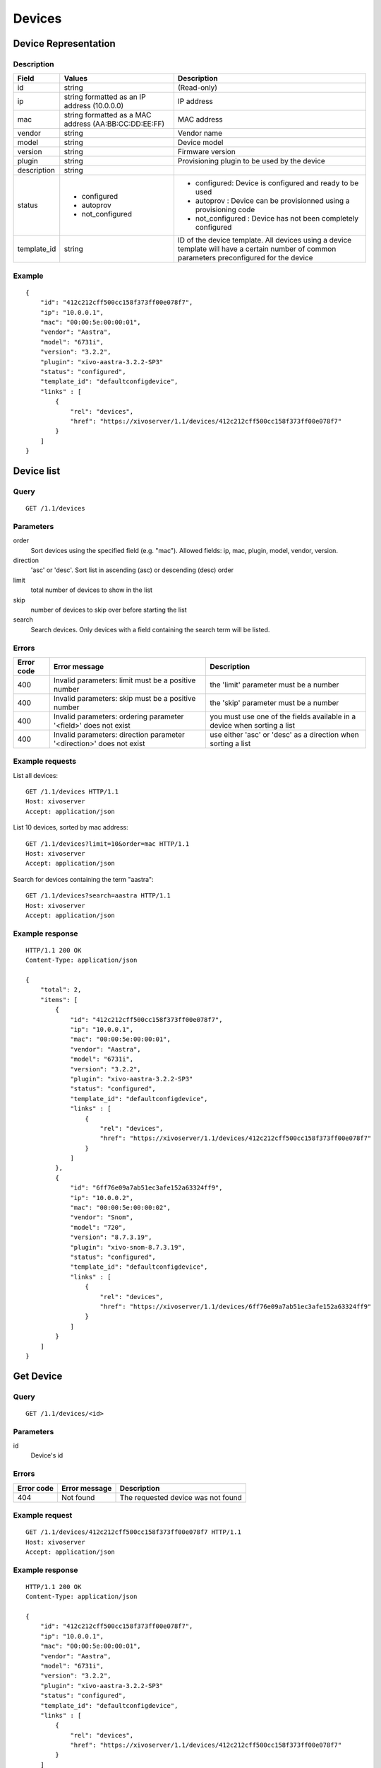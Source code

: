 .. _restapi-device:

*******
Devices
*******

Device Representation
=====================

Description
-----------

+-------------+-------------------------------------------------------+---------------------------------------------------------------------------------------------------------------------------------------------+
| Field       | Values                                                | Description                                                                                                                                 |
+=============+=======================================================+=============================================================================================================================================+
| id          | string                                                | (Read-only)                                                                                                                                 |
+-------------+-------------------------------------------------------+---------------------------------------------------------------------------------------------------------------------------------------------+
| ip          | string formatted as an IP address (10.0.0.0)          | IP address                                                                                                                                  |
+-------------+-------------------------------------------------------+---------------------------------------------------------------------------------------------------------------------------------------------+
| mac         | string formatted as a MAC address (AA:BB:CC:DD:EE:FF) | MAC address                                                                                                                                 |
+-------------+-------------------------------------------------------+---------------------------------------------------------------------------------------------------------------------------------------------+
| vendor      | string                                                | Vendor name                                                                                                                                 |
+-------------+-------------------------------------------------------+---------------------------------------------------------------------------------------------------------------------------------------------+
| model       | string                                                | Device model                                                                                                                                |
+-------------+-------------------------------------------------------+---------------------------------------------------------------------------------------------------------------------------------------------+
| version     | string                                                | Firmware version                                                                                                                            |
+-------------+-------------------------------------------------------+---------------------------------------------------------------------------------------------------------------------------------------------+
| plugin      | string                                                | Provisioning plugin to be used by the device                                                                                                |
+-------------+-------------------------------------------------------+---------------------------------------------------------------------------------------------------------------------------------------------+
| description | string                                                |                                                                                                                                             |
+-------------+-------------------------------------------------------+---------------------------------------------------------------------------------------------------------------------------------------------+
| status      | - configured                                          | - configured: Device is configured and ready to be used                                                                                     |
|             | - autoprov                                            | - autoprov : Device can be provisionned using a provisioning code                                                                           |
|             | - not_configured                                      | - not_configured : Device has not been completely configured                                                                                |
+-------------+-------------------------------------------------------+---------------------------------------------------------------------------------------------------------------------------------------------+
| template_id | string                                                | ID of the device template. All devices using a device template will have a certain number of common parameters preconfigured for the device |
+-------------+-------------------------------------------------------+---------------------------------------------------------------------------------------------------------------------------------------------+


Example
-------

::

   {
       "id": "412c212cff500cc158f373ff00e078f7",
       "ip": "10.0.0.1",
       "mac": "00:00:5e:00:00:01",
       "vendor": "Aastra",
       "model": "6731i",
       "version": "3.2.2",
       "plugin": "xivo-aastra-3.2.2-SP3"
       "status": "configured",
       "template_id": "defaultconfigdevice",
       "links" : [
           {
               "rel": "devices",
               "href": "https://xivoserver/1.1/devices/412c212cff500cc158f373ff00e078f7"
           }
       ]
   }


Device list
===========

Query
-----

::

   GET /1.1/devices

Parameters
----------

order
    Sort devices using the specified field (e.g. "mac"). Allowed fields: ip, mac, plugin, model,
    vendor, version.

direction
    'asc' or 'desc'. Sort list in ascending (asc) or descending (desc) order

limit
    total number of devices to show in the list

skip
    number of devices to skip over before starting the list

search
    Search devices. Only devices with a field containing the search term
    will be listed.


Errors
------


+------------+----------------------------------------------------------------------+--------------------------------------------------------------------------+
| Error code | Error message                                                        | Description                                                              |
+============+======================================================================+==========================================================================+
| 400        | Invalid parameters: limit must be a positive number                  | the 'limit' parameter must be a number                                   |
+------------+----------------------------------------------------------------------+--------------------------------------------------------------------------+
| 400        | Invalid parameters: skip must be a positive number                   | the 'skip' parameter must be a number                                    |
+------------+----------------------------------------------------------------------+--------------------------------------------------------------------------+
| 400        | Invalid parameters: ordering parameter '<field>' does not exist      | you must use one of the fields available in a device when sorting a list |
+------------+----------------------------------------------------------------------+--------------------------------------------------------------------------+
| 400        | Invalid parameters: direction parameter '<direction>' does not exist | use either 'asc' or 'desc' as a direction when sorting a list            |
+------------+----------------------------------------------------------------------+--------------------------------------------------------------------------+


Example requests
----------------

List all devices::

   GET /1.1/devices HTTP/1.1
   Host: xivoserver
   Accept: application/json

List 10 devices, sorted by mac address::

   GET /1.1/devices?limit=10&order=mac HTTP/1.1
   Host: xivoserver
   Accept: application/json

Search for devices containing the term "aastra"::

   GET /1.1/devices?search=aastra HTTP/1.1
   Host: xivoserver
   Accept: application/json

Example response
----------------

::

   HTTP/1.1 200 OK
   Content-Type: application/json

   {
       "total": 2,
       "items": [
           {
               "id": "412c212cff500cc158f373ff00e078f7",
               "ip": "10.0.0.1",
               "mac": "00:00:5e:00:00:01",
               "vendor": "Aastra",
               "model": "6731i",
               "version": "3.2.2",
               "plugin": "xivo-aastra-3.2.2-SP3"
               "status": "configured",
               "template_id": "defaultconfigdevice",
               "links" : [
                   {
                       "rel": "devices",
                       "href": "https://xivoserver/1.1/devices/412c212cff500cc158f373ff00e078f7"
                   }
               ]
           },
           {
               "id": "6ff76e09a7ab51ec3afe152a63324ff9",
               "ip": "10.0.0.2",
               "mac": "00:00:5e:00:00:02",
               "vendor": "Snom",
               "model": "720",
               "version": "8.7.3.19",
               "plugin": "xivo-snom-8.7.3.19",
               "status": "configured",
               "template_id": "defaultconfigdevice",
               "links" : [
                   {
                       "rel": "devices",
                       "href": "https://xivoserver/1.1/devices/6ff76e09a7ab51ec3afe152a63324ff9"
                   }
               ]
           }
       ]
   }


Get Device
==========

Query
-----

::

   GET /1.1/devices/<id>

Parameters
----------

id
    Device's id

Errors
------

+------------+-----------------------------------------------+------------------------------------------------------------------+
| Error code | Error message                                 | Description                                                      |
+============+===============================================+==================================================================+
| 404        | Not found                                     | The requested device was not found                               |
+------------+-----------------------------------------------+------------------------------------------------------------------+

Example request
---------------

::

   GET /1.1/devices/412c212cff500cc158f373ff00e078f7 HTTP/1.1
   Host: xivoserver
   Accept: application/json

Example response
----------------

::

   HTTP/1.1 200 OK
   Content-Type: application/json

   {
       "id": "412c212cff500cc158f373ff00e078f7",
       "ip": "10.0.0.1",
       "mac": "00:00:5e:00:00:01",
       "vendor": "Aastra",
       "model": "6731i",
       "version": "3.2.2",
       "plugin": "xivo-aastra-3.2.2-SP3"
       "status": "configured",
       "template_id": "defaultconfigdevice",
       "links" : [
           {
               "rel": "devices",
               "href": "https://xivoserver/1.1/devices/412c212cff500cc158f373ff00e078f7"
           }
       ]
   }


Create a Device
===============

Query
-----

::

   POST /1.1/devices

Input
-----

+-------------+----------+--------+-------------+
| Field       | Required | Values | Description |
+=============+==========+========+=============+
| ip          | no       | string | (see above) |
+-------------+----------+--------+-------------+
| mac         | no       | string | (see above) |
+-------------+----------+--------+-------------+
| sn          | no       | string | (see above) |
+-------------+----------+--------+-------------+
| vendor      | no       | string | (see above) |
+-------------+----------+--------+-------------+
| model       | no       | string | (see above) |
+-------------+----------+--------+-------------+
| version     | no       | string | (see above) |
+-------------+----------+--------+-------------+
| description | no       | string | (see above) |
+-------------+----------+--------+-------------+
| template_id | no       | string | (see above) |
+-------------+----------+--------+-------------+

Errors
------

+------------+------------------------------------------------------------------+--------------------------------------------------------------+
| Error code | Error message                                                    | Description                                                  |
+============+==================================================================+==============================================================+
| 400        | error while creating Device: <explanation>                       | See explanation for more details                             |
+------------+------------------------------------------------------------------+--------------------------------------------------------------+
| 400        | Invalid parameters: ip                                           | ip address is not formatted correctly                        |
+------------+------------------------------------------------------------------+--------------------------------------------------------------+
| 400        | Invalid parameters: mac                                          | mac address is not formatted correctly                       |
+------------+------------------------------------------------------------------+--------------------------------------------------------------+
| 400        | device <mac> already exists                                      | a device using the same MAC address has already been created |
+------------+------------------------------------------------------------------+--------------------------------------------------------------+
| 400        | Nonexistent parameters: plugin <plugin> does not exist           | the selected plugin does not exist or has not been installed |
+------------+------------------------------------------------------------------+--------------------------------------------------------------+
| 400        | Nonexistent parameters: template_id <template_id> does not exist | the selected device template does not exist                  |
+------------+------------------------------------------------------------------+--------------------------------------------------------------+

Example request
---------------

::

   POST /1.1/devices HTTP/1.1
   Host: xivoserver
   Accept: application/json
   Content-Type: application/json

   {
       "ip": "10.0.0.1",
       "mac": "00:00:5e:00:00:01",
       "vendor": "Aastra",
       "model": "6731i",
       "version": "3.2.2",
       "plugin": "xivo-aastra-3.2.2-SP3"
       "template_id": "defaultconfigdevice",
   }

Example response
----------------

::

   HTTP/1.1 201 Created
   Location: /1.1/devices/412c212cff500cc158f373ff00e078f7
   Content-Type: application/json

   {
       "id": "412c212cff500cc158f373ff00e078f7",
       "ip": "10.0.0.1",
       "mac": "00:00:5e:00:00:01",
       "vendor": "Aastra",
       "model": "6731i",
       "version": "3.2.2",
       "status": "configured",
       "plugin": "xivo-aastra-3.2.2-SP3"
       "template_id": "defaultconfigdevice",
       "links" : [
           {
               "rel": "devices",
               "href": "https://xivoserver/1.1/devices/412c212cff500cc158f373ff00e078f7"
           }
       ]
   }


Update a Device
===============

Query
-----

::

   PUT /1.1/devices/<id>

The update does not need to set all the fields for the device. Only the fields that need to be updated
must be set.

Parameters
----------

id
    Device's id

Input
-----

Same as for creating a device. Please see `Create a Device`_

Errors
------

Same as for creating a device. Please see `Create a Device`_

Example request
---------------

::

   PUT /1.1/devices/42 HTTP/1.1
   Host: xivoserver
   Content-Type: application/json

   {
       "ip": "10.0.0.1"
   }

Example response
----------------

::

   HTTP/1.1 204 No Content


Delete a Device
===============

A device can not be deleted if it is linked to a line. You must deassociate the line and the device
first.

Query
-----

::

   DELETE /1.1/devices/<id>

Errors
------

+------------+-----------------------------------------------+------------------------------------------------------------------+
| Error code | Error message                                 | Description                                                      |
+============+===============================================+==================================================================+
| 400        | error while deleting Device: <explanation>    | See error message for more details                               |
+------------+-----------------------------------------------+------------------------------------------------------------------+
| 404        | Not found                                     | The requested device was not found                               |
+------------+-----------------------------------------------+------------------------------------------------------------------+


Example request
---------------

::

   DELETE /1.1/devices/412c212cff500cc158f373ff00e078f7 HTTP/1.1
   Host: xivoserver

Example response
----------------

::

   HTTP/1.1 204 No Content


Reset a device to autoprov
==========================

.. warning:: The device's configuration will be lost when reset to autoprov mode.

Resets a device into 'autoprov' mode. Once in autoprov, a device can be reprovisionned using another provisioning code.


Query
-----

::

    GET /1.1/devices/<id>/autoprov


Parameters
----------

id
    Device's id

Example request
---------------

::

    GET /1.1/devices/412c212cff500cc158f373ff00e078f7/autoprov
    Host: xivoserver

Example response
----------------

::

    HTTP/1.1 204 No Content


Synchronize a device
====================

Synchronize a device's configuration. Used when a configuration has been modified and the changes need to be sent to the device.

Query
-----

::

    GET /1.1/devices/<id>/synchronize

Parameters
----------

id
    Device's id

Example request
---------------

::

    GET /1.1/devices/412c212cff500cc158f373ff00e078f7/synchronize
    Host: xivoserver

Example response
----------------

::

    HTTP/1.1 204 No Content


Associate a line to a device
============================

.. warning:: This feature is not yet accessible nor functional.

After associating a line, the device needs to be synchronized for the changes to take effect. Please
see `Synchronize a device`_

Query
-----

::

    GET /1.1/devices/<id>/associate_line/<lineid>

Parameters
----------

id
    Device's id

line_id
    Line id

Example request
---------------

::

    GET /1.1/devices/412c212cff500cc158f373ff00e078f7/associate_line/2
    Host: xivoserver

Example response
----------------

::

    HTTP/1.1 204 No Content


Remove a line from a device
===========================

.. warning:: This feature is not yet accessible nor functional.

After removing a line, the device needs to be synchronized for the changes to take effect. Please
see `Synchronize a device`_

Query
-----

::

    GET /1.1/devices/<id>/remove_line/<lineid>

Parameters
----------

id
    Device's id

line_id
    Line id

Example request
---------------

::

    GET /1.1/devices/412c212cff500cc158f373ff00e078f7/remove_line/2
    Host: xivoserver

Example response
----------------

::

    HTTP/1.1 204 No Content
